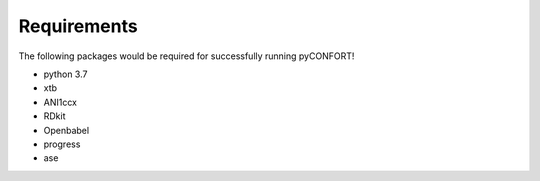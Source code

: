 .. _requirements:

============
Requirements
============

The following packages would be required for successfully running pyCONFORT!


- python 3.7
- xtb
- ANI1ccx
- RDkit
- Openbabel
- progress
- ase
